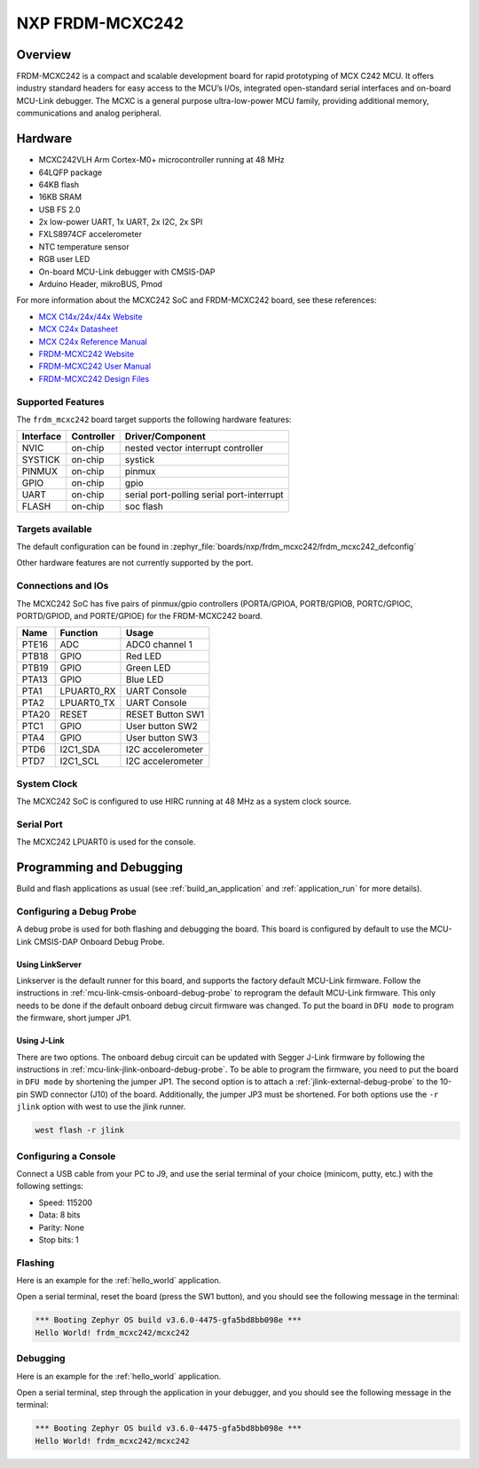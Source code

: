 .. _frdm_mcxc242:

NXP FRDM-MCXC242
################

Overview
********

FRDM-MCXC242 is a compact and scalable development board for rapid
prototyping of MCX C242 MCU. It offers industry standard headers
for easy access to the MCU’s I/Os, integrated open-standard serial
interfaces and on-board MCU-Link debugger.
The MCXC is a general purpose ultra-low-power MCU family,
providing additional memory, communications and analog peripheral.


.. image:: frdm_mcxc242.webp
   :align: center
   :alt: FRDM-MCXC242

Hardware
********

- MCXC242VLH Arm Cortex-M0+ microcontroller running at 48 MHz
- 64LQFP package
- 64KB flash
- 16KB SRAM
- USB FS 2.0
- 2x low-power UART, 1x UART, 2x I2C, 2x SPI
- FXLS8974CF accelerometer
- NTC temperature sensor
- RGB user LED
- On-board MCU-Link debugger with CMSIS-DAP
- Arduino Header, mikroBUS, Pmod

For more information about the MCXC242 SoC and FRDM-MCXC242 board, see
these references:

- `MCX C14x/24x/44x Website`_
- `MCX C24x Datasheet`_
- `MCX C24x Reference Manual`_
- `FRDM-MCXC242 Website`_
- `FRDM-MCXC242 User Manual`_
- `FRDM-MCXC242 Design Files`_

Supported Features
==================

The ``frdm_mcxc242`` board target supports the following hardware features:

+-----------+------------+-------------------------------------+
| Interface | Controller | Driver/Component                    |
+===========+============+=====================================+
| NVIC      | on-chip    | nested vector interrupt controller  |
+-----------+------------+-------------------------------------+
| SYSTICK   | on-chip    | systick                             |
+-----------+------------+-------------------------------------+
| PINMUX    | on-chip    | pinmux                              |
+-----------+------------+-------------------------------------+
| GPIO      | on-chip    | gpio                                |
+-----------+------------+-------------------------------------+
| UART      | on-chip    | serial port-polling                 |
|           |            | serial port-interrupt               |
+-----------+------------+-------------------------------------+
| FLASH     | on-chip    | soc flash                           |
+-----------+------------+-------------------------------------+


Targets available
==================

The default configuration can be found in
:zephyr_file:`boards/nxp/frdm_mcxc242/frdm_mcxc242_defconfig`

Other hardware features are not currently supported by the port.

Connections and IOs
===================

The MCXC242 SoC has five pairs of pinmux/gpio controllers (PORTA/GPIOA,
PORTB/GPIOB, PORTC/GPIOC, PORTD/GPIOD, and PORTE/GPIOE) for the FRDM-MCXC242 board.

+-------+-------------+---------------------------+
| Name  | Function    | Usage                     |
+=======+=============+===========================+
| PTE16 | ADC         | ADC0 channel 1            |
+-------+-------------+---------------------------+
| PTB18 | GPIO        | Red LED                   |
+-------+-------------+---------------------------+
| PTB19 | GPIO        | Green LED                 |
+-------+-------------+---------------------------+
| PTA13 | GPIO        | Blue LED                  |
+-------+-------------+---------------------------+
| PTA1  | LPUART0_RX  | UART Console              |
+-------+-------------+---------------------------+
| PTA2  | LPUART0_TX  | UART Console              |
+-------+-------------+---------------------------+
| PTA20 | RESET       | RESET Button SW1          |
+-------+-------------+---------------------------+
| PTC1  | GPIO        | User button SW2           |
+-------+-------------+---------------------------+
| PTA4  | GPIO        | User button SW3           |
+-------+-------------+---------------------------+
| PTD6  | I2C1_SDA    | I2C accelerometer         |
+-------+-------------+---------------------------+
| PTD7  | I2C1_SCL    | I2C accelerometer         |
+-------+-------------+---------------------------+

System Clock
============

The MCXC242 SoC is configured to use HIRC running at 48 MHz as a system clock source.

Serial Port
===========

The MCXC242 LPUART0 is used for the console.

Programming and Debugging
*************************

Build and flash applications as usual (see :ref:`build_an_application` and
:ref:`application_run` for more details).

Configuring a Debug Probe
=========================

A debug probe is used for both flashing and debugging the board. This board is
configured by default to use the MCU-Link CMSIS-DAP Onboard Debug Probe.

Using LinkServer
----------------

Linkserver is the default runner for this board, and supports the factory
default MCU-Link firmware. Follow the instructions in
:ref:`mcu-link-cmsis-onboard-debug-probe` to reprogram the default MCU-Link
firmware. This only needs to be done if the default onboard debug circuit
firmware was changed. To put the board in ``DFU mode`` to program the firmware,
short jumper JP1.

Using J-Link
------------

There are two options. The onboard debug circuit can be updated with Segger
J-Link firmware by following the instructions in
:ref:`mcu-link-jlink-onboard-debug-probe`.
To be able to program the firmware, you need to put the board in ``DFU mode``
by shortening the jumper JP1.
The second option is to attach a :ref:`jlink-external-debug-probe` to the
10-pin SWD connector (J10) of the board. Additionally, the jumper JP3 must
be shortened.
For both options use the ``-r jlink`` option with west to use the jlink runner.

.. code-block:: console

   west flash -r jlink

Configuring a Console
=====================

Connect a USB cable from your PC to J9, and use the serial terminal of your choice
(minicom, putty, etc.) with the following settings:

- Speed: 115200
- Data: 8 bits
- Parity: None
- Stop bits: 1

Flashing
========

Here is an example for the :ref:`hello_world` application.

.. zephyr-app-commands::
   :zephyr-app: samples/hello_world
   :board: frdm_mcxc242
   :goals: flash

Open a serial terminal, reset the board (press the SW1 button), and you should
see the following message in the terminal:

.. code-block:: console

   *** Booting Zephyr OS build v3.6.0-4475-gfa5bd8bb098e ***
   Hello World! frdm_mcxc242/mcxc242

Debugging
=========

Here is an example for the :ref:`hello_world` application.

.. zephyr-app-commands::
   :zephyr-app: samples/hello_world
   :board: frdm_mcxc242
   :goals: debug

Open a serial terminal, step through the application in your debugger, and you
should see the following message in the terminal:

.. code-block:: console

   *** Booting Zephyr OS build v3.6.0-4475-gfa5bd8bb098e ***
   Hello World! frdm_mcxc242/mcxc242

.. _MCX C14x/24x/44x Website:
   https://www.nxp.com/products/processors-and-microcontrollers/arm-microcontrollers/general-purpose-mcus/mcx-arm-cortex-m/mcx-c-series-microcontrollers/mcx-c14x-24x-44x-mcus-with-arm-cortex-m0-plus-entry-level-mcus-with-usb-segment-lcd-and-classical-peripherals:MCX-C14x-24x-44x

.. _MCX C24x Datasheet:
   https://www.nxp.com/docs/en/data-sheet/MCXC24XP64M48SF2.pdf

.. _MCX C24x Reference Manual:
   https://www.nxp.com/webapp/Download?colCode=MCXC24XP64M48RM

.. _FRDM-MCXC242 Website:
   https://www.nxp.com/design/design-center/development-boards-and-designs/general-purpose-mcus/frdm-development-board-for-mcx-c242-mcus:FRDM-MCXC242

.. _FRDM-MCXC242 User Manual:
   https://www.nxp.com/webapp/Download?colCode=UM12119

.. _FRDM-MCXC242 Design Files:
   https://www.nxp.com/webapp/Download?colCode=FRDM-MCXC242-DESIGN-FILES
